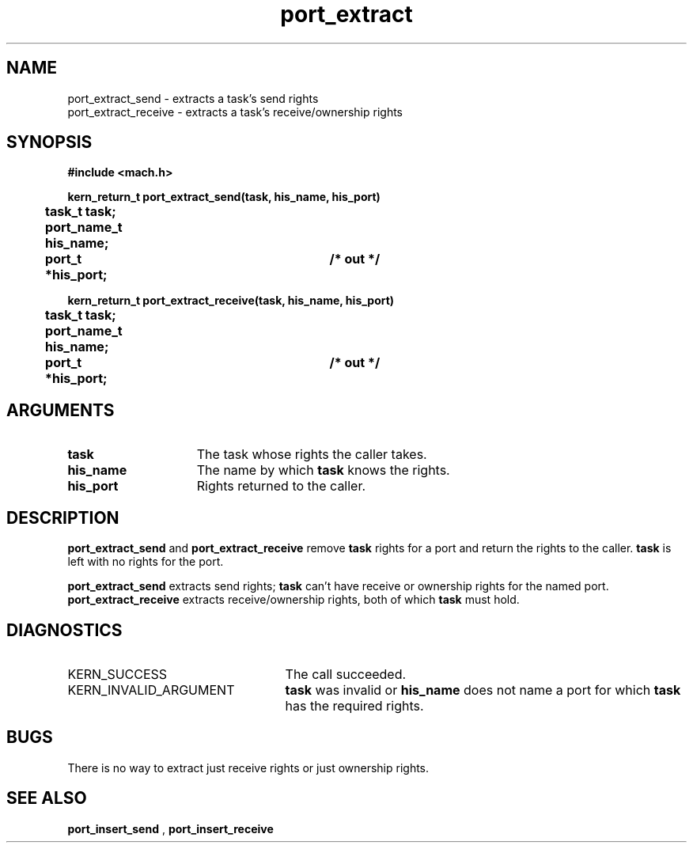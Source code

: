 .TH port_extract 2 4/13/87
.CM 4
.SH NAME
.nf
port_extract_send  \-  extracts a task's send rights
port_extract_receive  \-  extracts a task's receive/ownership rights
.SH SYNOPSIS
.nf
.ft B
#include <mach.h>

.nf
.ft B
kern_return_t port_extract_send(task, his_name, his_port)
	task_t task;
	port_name_t his_name;
	port_t *his_port;		/* out */


.fi
.ft P
.nf
.ft B
kern_return_t port_extract_receive(task, his_name, his_port)
	task_t task;
	port_name_t his_name;
	port_t *his_port;		/* out */


.fi
.ft P
.SH ARGUMENTS
.TP 15
.B
task
The task whose rights the caller takes.
.TP 15
.B
his_name
The name by which 
.B task
knows the rights.
.TP 15
.B
his_port
Rights returned to the caller.

.SH DESCRIPTION
.B port_extract_send
and 
.B port_extract_receive
remove 
.B task
's
rights for a port and return the rights to the caller.  
.B task
is
left with no rights for the port.

.B port_extract_send
extracts send rights; 
.B task
can't have
receive or ownership rights for the named port.  
.B port_extract_receive
extracts receive/ownership rights, both of which 
.B task
must hold.

.SH DIAGNOSTICS
.TP 25
KERN_SUCCESS
The call succeeded.
.TP 25
KERN_INVALID_ARGUMENT
.B task
was invalid or 
.B his_name
does not name a port for which 
.B task
has the required rights.

.SH BUGS
There is no way to extract just receive rights or just ownership rights.

.SH SEE ALSO
.B port_insert_send
,
.B port_insert_receive

